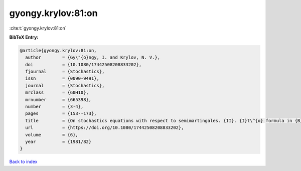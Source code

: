 gyongy.krylov:81:on
===================

:cite:t:`gyongy.krylov:81:on`

**BibTeX Entry:**

.. code-block:: bibtex

   @article{gyongy.krylov:81:on,
     author        = {Gy\"{o}ngy, I. and Krylov, N. V.},
     doi           = {10.1080/17442508208833202},
     fjournal      = {Stochastics},
     issn          = {0090-9491},
     journal       = {Stochastics},
     mrclass       = {60H10},
     mrnumber      = {665398},
     number        = {3-4},
     pages         = {153--173},
     title         = {On stochastics equations with respect to semimartingales. {II}. {I}t\^{o} formula in {B}anach spaces},
     url           = {https://doi.org/10.1080/17442508208833202},
     volume        = {6},
     year          = {1981/82}
   }

`Back to index <../By-Cite-Keys.html>`_
